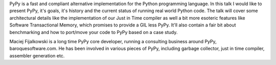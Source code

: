 PyPy is a fast and compliant alternative implementation for the Python
programming language. In this talk I would like to present PyPy, it's goals,
it's history and the current status of running real world Python code.
The talk will cover some architectural details like the implementation
of our Just in Time compiler as well a bit more esoteric features like Software
Transactional Memory, which promises to provide a GIL less PyPy. It'll also
contain a fair bit about benchmarking and how to port/move your code to
PyPy based on a case study.

Maciej Fijalkowski is a long time PyPy core developer, running a consulting
business around PyPy, baroquesoftware.com. He has been involved in various
pieces of PyPy, including garbage collector, just in time compiler,
assembler generation etc.

